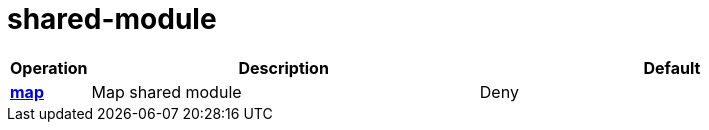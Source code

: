= shared-module

[cols="1s,5a,5a"]
|===
| Operation| Description | Default


| [#rbac-shared-module-map]#<<rbac-shared-module-map,map>>#
| Map shared module
| Deny


|===

